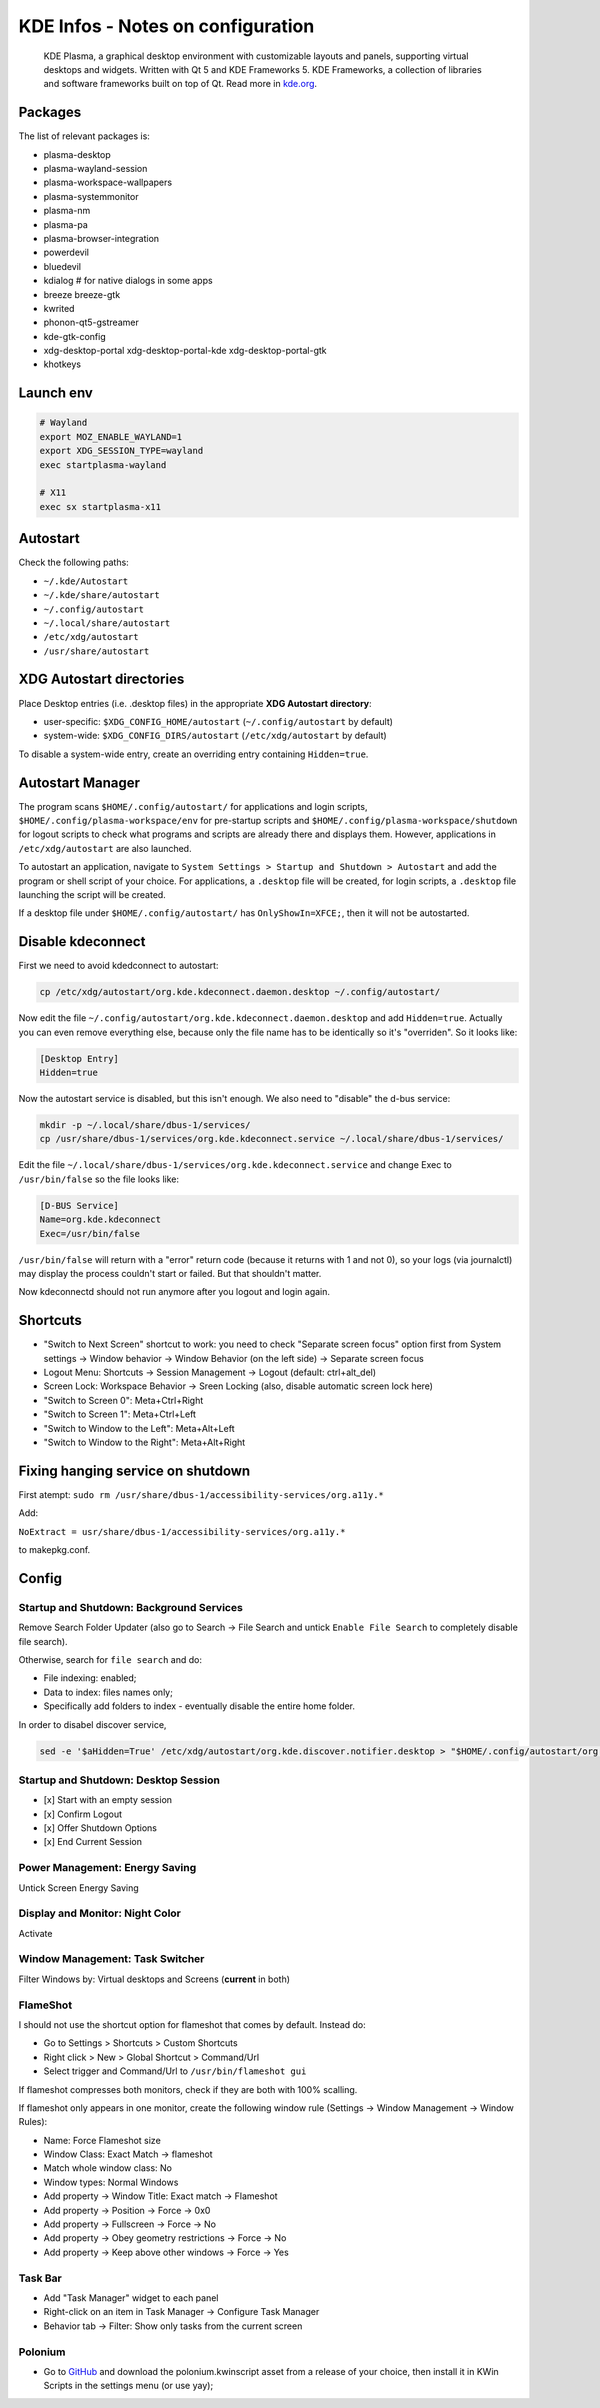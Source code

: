 .. _kde_plasma-infos:

==================================
KDE Infos - Notes on configuration
==================================

.. epigraph:: KDE Plasma, a graphical desktop environment with customizable layouts and panels, 
              supporting virtual desktops and widgets. Written with Qt 5 and KDE Frameworks 5. KDE Frameworks, a collection of libraries and software frameworks built on top of Qt.
              Read more in `kde.org <https://kde.org/plasma-desktop/>`_.

--------
Packages
--------

The list of relevant packages is:

* plasma-desktop
* plasma-wayland-session
* plasma-workspace-wallpapers
* plasma-systemmonitor
* plasma-nm
* plasma-pa
* plasma-browser-integration
* powerdevil
* bluedevil
* kdialog  # for native dialogs in some apps
* breeze breeze-gtk
* kwrited
* phonon-qt5-gstreamer
* kde-gtk-config
* xdg-desktop-portal xdg-desktop-portal-kde xdg-desktop-portal-gtk
* khotkeys

----------
Launch env
----------

.. code-block:: bash

    # Wayland
    export MOZ_ENABLE_WAYLAND=1
    export XDG_SESSION_TYPE=wayland
    exec startplasma-wayland

    # X11 
    exec sx startplasma-x11

---------
Autostart
---------

Check the following paths:

* ``~/.kde/Autostart``
* ``~/.kde/share/autostart``
* ``~/.config/autostart``
* ``~/.local/share/autostart``
* ``/etc/xdg/autostart``
* ``/usr/share/autostart``

-------------------------
XDG Autostart directories
-------------------------

Place Desktop entries (i.e. .desktop files) in the appropriate **XDG Autostart directory**:

- user-specific: ``$XDG_CONFIG_HOME/autostart`` (``~/.config/autostart`` by default)
- system-wide: ``$XDG_CONFIG_DIRS/autostart`` (``/etc/xdg/autostart`` by default)

To disable a system-wide entry, create an overriding entry containing ``Hidden=true``.

-----------------
Autostart Manager
-----------------

The program scans ``$HOME/.config/autostart/`` for applications and login scripts, ``$HOME/.config/plasma-workspace/env``
for pre-startup scripts and ``$HOME/.config/plasma-workspace/shutdown`` for logout scripts to check what programs and 
scripts are already there and displays them. However, applications in ``/etc/xdg/autostart`` are also launched.

To autostart an application, navigate to ``System Settings > Startup and Shutdown > Autostart`` and add the program or 
shell script of your choice. For applications, a ``.desktop`` file will be created, for login scripts, a ``.desktop``
file launching the script will be created.

If a desktop file under ``$HOME/.config/autostart/`` has ``OnlyShowIn=XFCE;``, then it will not be autostarted.

------------------
Disable kdeconnect
------------------

First we need to avoid kdedconnect to autostart:

.. code-block:: bash
    
   cp /etc/xdg/autostart/org.kde.kdeconnect.daemon.desktop ~/.config/autostart/

Now edit the file ``~/.config/autostart/org.kde.kdeconnect.daemon.desktop`` and add ``Hidden=true``. 
Actually you can even remove everything else, because only the file name has to be identically so it's "overriden". So it looks like:

.. code-block:: text
   
   [Desktop Entry]
   Hidden=true

Now the autostart service is disabled, but this isn't enough. We also need to "disable" the d-bus service:

.. code-block:: bash
   
   mkdir -p ~/.local/share/dbus-1/services/
   cp /usr/share/dbus-1/services/org.kde.kdeconnect.service ~/.local/share/dbus-1/services/


Edit the file ``~/.local/share/dbus-1/services/org.kde.kdeconnect.service``  and change Exec to ``/usr/bin/false`` so the file looks like:

.. code-block:: text

   [D-BUS Service]
   Name=org.kde.kdeconnect
   Exec=/usr/bin/false


``/usr/bin/false`` will return with a "error" return code (because it returns with 1 and not 0), so your logs (via journalctl) 
may display the process couldn't start or failed. But that shouldn't matter.

Now kdeconnectd should not run anymore after you logout and login again.

---------
Shortcuts
---------

- "Switch to Next Screen" shortcut to work: you need to check "Separate screen focus" option first from System settings → Window behavior → Window Behavior (on the left side) → Separate screen focus
- Logout Menu: Shortcuts → Session Management → Logout (default: ctrl+alt_del)
- Screen Lock: Workspace Behavior → Sreen Locking (also, disable automatic screen lock here)
- "Switch to Screen 0": Meta+Ctrl+Right
- "Switch to Screen 1": Meta+Ctrl+Left
- "Switch to Window to the Left": Meta+Alt+Left
- "Switch to Window to the Right": Meta+Alt+Right

----------------------------------
Fixing hanging service on shutdown
----------------------------------

First atempt: ``sudo rm /usr/share/dbus-1/accessibility-services/org.a11y.*``

Add:

``NoExtract = usr/share/dbus-1/accessibility-services/org.a11y.*``

to makepkg.conf.

------
Config
------


^^^^^^^^^^^^^^^^^^^^^^^^^^^^^^^^^^^^^^^^^
Startup and Shutdown: Background Services
^^^^^^^^^^^^^^^^^^^^^^^^^^^^^^^^^^^^^^^^^

Remove Search Folder Updater (also go to Search → File Search and untick ``Enable File Search`` to completely disable file search).

Otherwise, search for ``file search`` and do:

- File indexing: enabled;
- Data to index: files names only;
- Specifically add folders to index - eventually disable the entire home folder.

In order to disabel discover service,

.. code-block :: bash

   sed -e '$aHidden=True' /etc/xdg/autostart/org.kde.discover.notifier.desktop > "$HOME/.config/autostart/org.kde.discover.notifier.desktop" 

^^^^^^^^^^^^^^^^^^^^^^^^^^^^^^^^^^^^^
Startup and Shutdown: Desktop Session
^^^^^^^^^^^^^^^^^^^^^^^^^^^^^^^^^^^^^

- [x] Start with an empty session
- [x] Confirm Logout
- [x] Offer Shutdown Options
- [x] End Current Session

^^^^^^^^^^^^^^^^^^^^^^^^^^^^^^^
Power Management: Energy Saving
^^^^^^^^^^^^^^^^^^^^^^^^^^^^^^^

Untick Screen Energy Saving

^^^^^^^^^^^^^^^^^^^^^^^^^^^^^^^^
Display and Monitor: Night Color
^^^^^^^^^^^^^^^^^^^^^^^^^^^^^^^^

Activate

^^^^^^^^^^^^^^^^^^^^^^^^^^^^^^^^
Window Management: Task Switcher
^^^^^^^^^^^^^^^^^^^^^^^^^^^^^^^^

Filter Windows by: Virtual desktops and Screens (**current** in both)

^^^^^^^^^
FlameShot
^^^^^^^^^

I should not use the shortcut option for flameshot that comes by default. Instead do:

- Go to Settings > Shortcuts > Custom Shortcuts
- Right click > New > Global Shortcut > Command/Url
- Select trigger and Command/Url to ``/usr/bin/flameshot gui``

If flameshot compresses both monitors, check if they are both with 100% scalling. 

If flameshot only appears in one monitor, create the following window rule (Settings -> Window Management -> Window Rules):

- Name: Force Flameshot size
- Window Class: Exact Match -> flameshot
- Match whole window class: No
- Window types: Normal Windows
- Add property -> Window Title: Exact match -> Flameshot
- Add property -> Position -> Force -> 0x0
- Add property -> Fullscreen -> Force -> No
- Add property -> Obey geometry restrictions -> Force -> No
- Add property -> Keep above other windows -> Force -> Yes

^^^^^^^^
Task Bar
^^^^^^^^

- Add "Task Manager" widget to each panel
- Right-click on an item in Task Manager -> Configure Task Manager
- Behavior tab -> Filter: Show only tasks from the current screen

^^^^^^^^
Polonium
^^^^^^^^

- Go to `GitHub <https://github.com/zeroxoneafour/polonium/releases/>`_ and download the polonium.kwinscript asset from a release of your choice, then install it in KWin Scripts in the settings menu (or use yay);